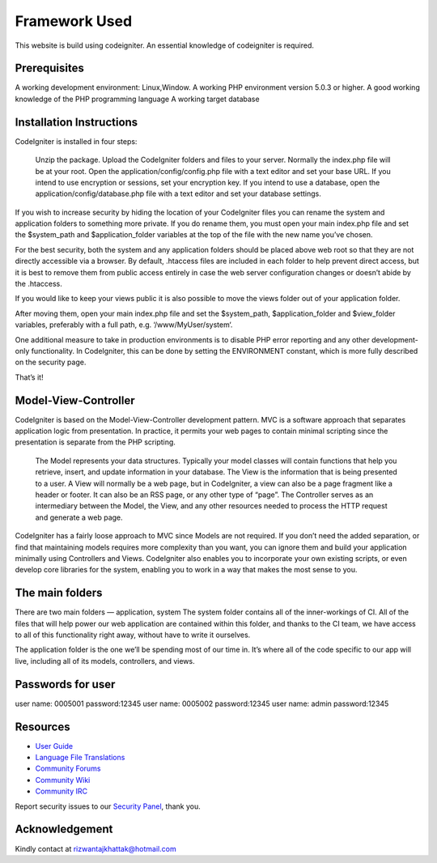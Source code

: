 ###################
Framework Used
###################

This website is build using codeigniter. An essential knowledge of codeigniter is required.

*******************
Prerequisites
*******************

A working development environment: Linux,Window.
A working PHP environment version 5.0.3 or higher.
A good working knowledge of the PHP programming language
A working target database

**************************
Installation Instructions
**************************

CodeIgniter is installed in four steps:

    Unzip the package.
    Upload the CodeIgniter folders and files to your server. Normally the index.php file will be at your root.
    Open the application/config/config.php file with a text editor and set your base URL. If you intend to use encryption or sessions, set your encryption key.
    If you intend to use a database, open the application/config/database.php file with a text editor and set your database settings.

If you wish to increase security by hiding the location of your CodeIgniter files you can rename the system and application folders to something more private. If you do rename them, you must open your main index.php file and set the $system_path and $application_folder variables at the top of the file with the new name you’ve chosen.

For the best security, both the system and any application folders should be placed above web root so that they are not directly accessible via a browser. By default, .htaccess files are included in each folder to help prevent direct access, but it is best to remove them from public access entirely in case the web server configuration changes or doesn’t abide by the .htaccess.

If you would like to keep your views public it is also possible to move the views folder out of your application folder.

After moving them, open your main index.php file and set the $system_path, $application_folder and $view_folder variables, preferably with a full path, e.g. ‘/www/MyUser/system‘.

One additional measure to take in production environments is to disable PHP error reporting and any other development-only functionality. In CodeIgniter, this can be done by setting the ENVIRONMENT constant, which is more fully described on the security page.

That’s it!

*******************
Model-View-Controller
*******************

CodeIgniter is based on the Model-View-Controller development pattern. MVC is a software approach that separates application logic from presentation. In practice, it permits your web pages to contain minimal scripting since the presentation is separate from the PHP scripting.

    The Model represents your data structures. Typically your model classes will contain functions that help you retrieve, insert, and update information in your database.
    The View is the information that is being presented to a user. A View will normally be a web page, but in CodeIgniter, a view can also be a page fragment like a header or footer. It can also be an RSS page, or any other type of “page”.
    The Controller serves as an intermediary between the Model, the View, and any other resources needed to process the HTTP request and generate a web page.

CodeIgniter has a fairly loose approach to MVC since Models are not required. If you don’t need the added separation, or find that maintaining models requires more complexity than you want, you can ignore them and build your application minimally using Controllers and Views. CodeIgniter also enables you to incorporate your own existing scripts, or even develop core libraries for the system, enabling you to work in a way that makes the most sense to you.

************
The main folders
************

There are two main folders — application, system
The system folder contains all of the inner-workings of CI. All of the files that will help power our web application are contained within this folder, and thanks to the CI team, we have access to all of this functionality right away, without have to write it ourselves.

The application folder is the one we’ll be spending most of our time in. It’s where all of the code specific to our app will live, including all of its models, controllers, and views.

*******
Passwords for user
*******
user name: 0005001 password:12345
user name: 0005002 password:12345
user name: admin password:12345

*********
Resources
*********

-  `User Guide <http://www.codeigniter.com/docs>`_
-  `Language File Translations <https://github.com/bcit-ci/codeigniter3-translations>`_
-  `Community Forums <http://forum.codeigniter.com/>`_
-  `Community Wiki <https://github.com/bcit-ci/CodeIgniter/wiki>`_
-  `Community IRC <http://www.codeigniter.com/irc>`_

Report security issues to our `Security Panel <mailto:security@codeigniter.com>`_, thank you.

***************
Acknowledgement
***************

Kindly contact at rizwantajkhattak@hotmail.com